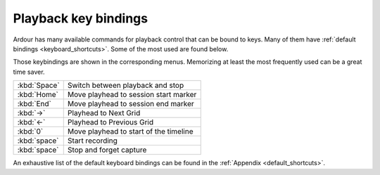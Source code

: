 .. _playback_key_bindings:

Playback key bindings
=====================

Ardour has many available commands for playback control that can be bound to keys. Many of them have :ref:`default bindings <keyboard_shortcuts>`. Some of the most used are found below.

Those keybindings are shown in the corresponding menus. Memorizing at least the most frequently used can be a great time saver.

============ ======================================
:kbd:`Space` Switch between playback and stop
:kbd:`Home`  Move playhead to session start marker
:kbd:`End`   Move playhead to session end marker
:kbd:`→`     Playhead to Next Grid
:kbd:`←`     Playhead to Previous Grid
:kbd:`0`     Move playhead to start of the timeline
:kbd:`space` Start recording
:kbd:`space` Stop and forget capture
============ ======================================

An exhaustive list of the default keyboard bindings can be found in the :ref:`Appendix <default_shortcuts>`.
